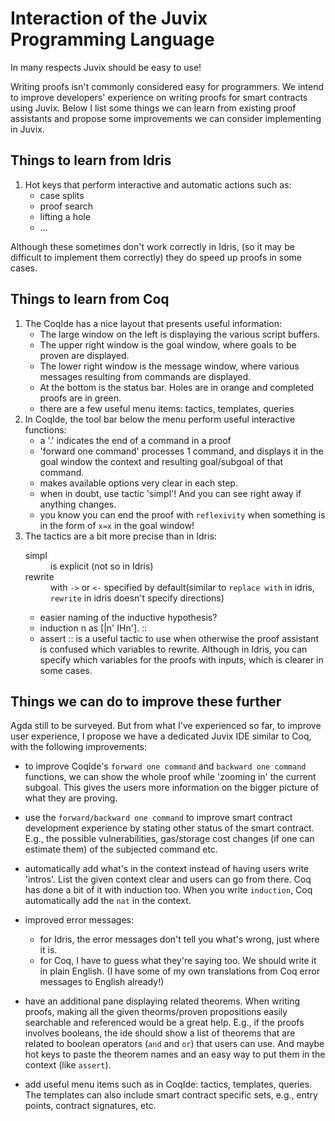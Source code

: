 * Interaction of the Juvix Programming Language
In many respects Juvix should be easy to use!

Writing proofs isn't commonly considered easy for programmers. We
intend to improve developers' experience on writing proofs for smart
contracts using Juvix. Below I list some things we can learn from
existing proof assistants and propose some improvements we can
consider implementing in Juvix.

** Things to learn from Idris

1. Hot keys that perform interactive and automatic actions such as:
  - case splits
  - proof search
  - lifting a hole
  - ...
Although these sometimes don't work correctly in Idris, (so it may be
difficult to implement them correctly) they do speed up proofs in some
cases.

** Things to learn from Coq

1. The CoqIde has a nice layout that presents useful information:
   - The large window on the left is displaying the various script buffers.
   - The upper right window is the goal window, where goals to be
     proven are displayed.
   - The lower right window is the message window, where various
     messages resulting from commands are displayed.
   - At the bottom is the status bar. Holes are in orange and
     completed proofs are in green.
   - there are a few useful menu items: tactics, templates, queries
2. In CoqIde, the tool bar below the menu perform useful interactive functions:
   - a '.' indicates the end of a command in a proof
   - 'forward one command' processes 1 command, and displays it in the
     goal window the context and resulting goal/subgoal of that
     command.
   - makes available options very clear in each step.
   - when in doubt, use tactic 'simpl'! And you can see right away if anything changes.
   - you know you can end the proof with =reflexivity= when something
     is in the form of =x=x= in the goal window!

3. The tactics are a bit more precise than in Idris:
   - simpl :: is explicit (not so in Idris)
   - rewrite :: with =->= or =<-= specified by default(similar to
     =replace with= in idris, =rewrite= in idris doesn't specify
     directions)
   - easier naming of the inductive hypothesis?
   - induction n as [|n' IHn']. ::
   - assert :: is a useful tactic to use when otherwise the proof
     assistant is confused which variables to rewrite. Although in
     Idris, you can specify which variables for the proofs with
     inputs, which is clearer in some cases.

** Things we can do to improve these further
Agda still to be surveyed. But from what I've experienced so far, to
improve user experience, I propose we have a dedicated Juvix IDE
similar to Coq, with the following improvements:

- to improve CoqIde's =forward one command= and =backward one command=
  functions, we can show the whole proof while 'zooming in' the
  current subgoal. This gives the users more information on the bigger
  picture of what they are proving.

- use the =forward/backward one command= to improve smart contract
  development experience by stating other status of the smart
  contract. E.g., the possible vulnerabilities, gas/storage cost
  changes (if one can estimate them) of the subjected command etc.

- automatically add what's in the context instead of having users
  write 'intros'. List the given context clear and users can go from
  there. Coq has done a bit of it with induction too. When you write
  =induction=, Coq automatically add the =nat= in the context.

- improved error messages:
  + for Idris, the error messages don't tell you what's wrong, just
    where it is.
  + for Coq, I have to guess what they're saying too. We should write
    it in plain English. (I have some of my own translations from Coq
    error messages to English already!)

- have an additional pane displaying related theorems. When writing
  proofs, making all the given theorms/proven propositions easily
  searchable and referenced would be a great help. E.g., if the proofs
  involves booleans, the ide should show a list of theorems that are
  related to boolean operators (=and= and =or=) that users can
  use. And maybe hot keys to paste the theorem names and an easy way
  to put them in the context (like =assert=).

- add useful menu items such as in CoqIde: tactics, templates,
  queries. The templates can also include smart contract specific
  sets, e.g., entry points, contract signatures, etc.
